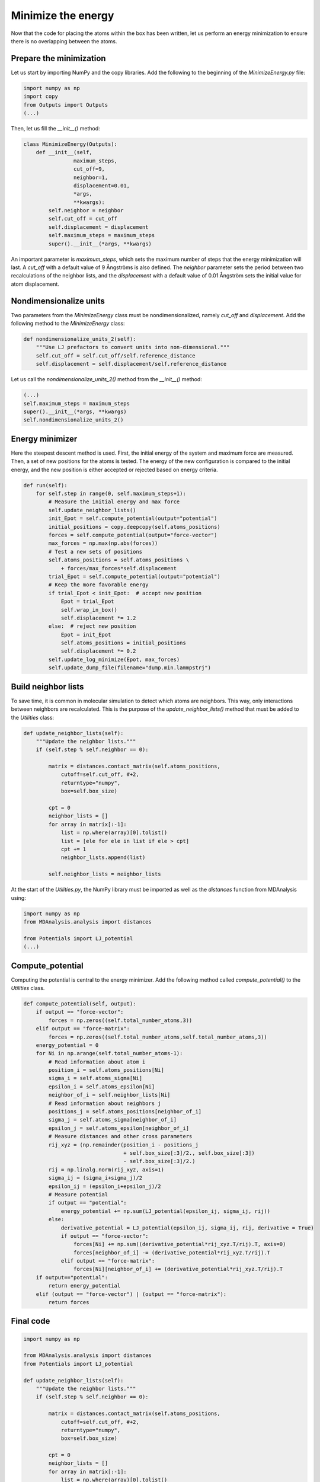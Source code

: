 Minimize the energy
===================

.. container:: justify

    Now that the code for placing the atoms within the box has been written,
    let us perform an energy minimization to ensure there is no overlapping
    between the atoms.

Prepare the minimization
------------------------

.. container:: justify

    Let us start by importing NumPy and the copy libraries. Add the following
    to the beginning of the *MinimizeEnergy.py* file:

.. code-block:: python

    import numpy as np
    import copy
    from Outputs import Outputs
    (...)

.. container:: justify

    Then, let us fill the *__init__()* method:

.. code-block:: python

    class MinimizeEnergy(Outputs):
        def __init__(self,
                    maximum_steps,
                    cut_off=9,
                    neighbor=1,
                    displacement=0.01,
                    *args,
                    **kwargs):
            self.neighbor = neighbor
            self.cut_off = cut_off
            self.displacement = displacement
            self.maximum_steps = maximum_steps
            super().__init__(*args, **kwargs)

.. container:: justify

    An important parameter is *maximum_steps*, which sets the maximum number of
    steps that the energy minimization will last. A *cut_off* with a default value
    of 9 Ångströms is also defined. The *neighbor* parameter sets the period
    between two recalculations of the neighbor lists, and the *displacement* with
    a default value of 0.01 Ångström sets the initial value for atom displacement.

Nondimensionalize units
-----------------------

.. container:: justify

    Two parameters from the *MinimizeEnergy* class must be nondimensionalized,
    namely *cut_off* and *displacement*. Add the following method to the
    *MinimizeEnergy* class:

.. code-block:: python

        def nondimensionalize_units_2(self):
            """Use LJ prefactors to convert units into non-dimensional."""
            self.cut_off = self.cut_off/self.reference_distance
            self.displacement = self.displacement/self.reference_distance

.. container:: justify

    Let us call the *nondimensionalize_units_2()* method from the *__init__()*
    method:

.. code-block:: python

    (...)
    self.maximum_steps = maximum_steps
    super().__init__(*args, **kwargs)
    self.nondimensionalize_units_2()

Energy minimizer
----------------

.. container:: justify

    Here the steepest descent method is used. First, the initial energy of the
    system and maximum force are measured. Then, a set of new positions for the atoms
    is tested. The energy of the new configuration is compared to the initial
    energy, and the new position is either accepted or rejected based on
    energy criteria.  

.. code-block:: python

    def run(self):
        for self.step in range(0, self.maximum_steps+1):
            # Measure the initial energy and max force
            self.update_neighbor_lists()
            init_Epot = self.compute_potential(output="potential")
            initial_positions = copy.deepcopy(self.atoms_positions)
            forces = self.compute_potential(output="force-vector")
            max_forces = np.max(np.abs(forces))
            # Test a new sets of positions
            self.atoms_positions = self.atoms_positions \
                + forces/max_forces*self.displacement
            trial_Epot = self.compute_potential(output="potential")
            # Keep the more favorable energy
            if trial_Epot < init_Epot:  # accept new position
                Epot = trial_Epot
                self.wrap_in_box()
                self.displacement *= 1.2
            else:  # reject new position
                Epot = init_Epot
                self.atoms_positions = initial_positions
                self.displacement *= 0.2
            self.update_log_minimize(Epot, max_forces)
            self.update_dump_file(filename="dump.min.lammpstrj")

Build neighbor lists
--------------------

.. container:: justify

    To save time, it is common in molecular simulation to detect which atoms are
    neighbors. This way, only interactions between neighbors are recalculated.
    This is the purpose of the *update_neighbor_lists()* method that must be
    added to the *Utilities* class:

.. code-block:: python

    def update_neighbor_lists(self):
        """Update the neighbor lists."""
        if (self.step % self.neighbor == 0):

            matrix = distances.contact_matrix(self.atoms_positions,
                cutoff=self.cut_off, #+2,
                returntype="numpy",
                box=self.box_size)

            cpt = 0
            neighbor_lists = []
            for array in matrix[:-1]:
                list = np.where(array)[0].tolist()
                list = [ele for ele in list if ele > cpt]
                cpt += 1
                neighbor_lists.append(list)

            self.neighbor_lists = neighbor_lists

.. container:: justify

    At the start of the *Utilities.py*, the NumPy library must be imported as well
    as the *distances* function from MDAnalysis using:

.. code-block:: python

    import numpy as np
    from MDAnalysis.analysis import distances

    from Potentials import LJ_potential
    (...)

Compute_potential
-----------------

.. container:: justify

    Computing the potential is central to the energy minimizer.
    Add the following method called *compute_potential()*  to the *Utilities*
    class. 

.. code-block:: python

    def compute_potential(self, output):
        if output == "force-vector":
            forces = np.zeros((self.total_number_atoms,3))
        elif output == "force-matrix":
            forces = np.zeros((self.total_number_atoms,self.total_number_atoms,3))
        energy_potential = 0
        for Ni in np.arange(self.total_number_atoms-1):
            # Read information about atom i
            position_i = self.atoms_positions[Ni]
            sigma_i = self.atoms_sigma[Ni]
            epsilon_i = self.atoms_epsilon[Ni]
            neighbor_of_i = self.neighbor_lists[Ni]
            # Read information about neighbors j
            positions_j = self.atoms_positions[neighbor_of_i]
            sigma_j = self.atoms_sigma[neighbor_of_i]
            epsilon_j = self.atoms_epsilon[neighbor_of_i]
            # Measure distances and other cross parameters
            rij_xyz = (np.remainder(position_i - positions_j
                                    + self.box_size[:3]/2., self.box_size[:3])
                                    - self.box_size[:3]/2.)
            rij = np.linalg.norm(rij_xyz, axis=1)
            sigma_ij = (sigma_i+sigma_j)/2
            epsilon_ij = (epsilon_i+epsilon_j)/2
            # Measure potential
            if output == "potential":
                energy_potential += np.sum(LJ_potential(epsilon_ij, sigma_ij, rij))
            else:
                derivative_potential = LJ_potential(epsilon_ij, sigma_ij, rij, derivative = True)
                if output == "force-vector":
                    forces[Ni] += np.sum((derivative_potential*rij_xyz.T/rij).T, axis=0)
                    forces[neighbor_of_i] -= (derivative_potential*rij_xyz.T/rij).T 
                elif output == "force-matrix":
                    forces[Ni][neighbor_of_i] += (derivative_potential*rij_xyz.T/rij).T
        if output=="potential":
            return energy_potential
        elif (output == "force-vector") | (output == "force-matrix"):
            return forces

Final code
----------

.. label:: start_Utilities_class

.. code-block:: python

    import numpy as np

    from MDAnalysis.analysis import distances
    from Potentials import LJ_potential

    def update_neighbor_lists(self):
        """Update the neighbor lists."""
        if (self.step % self.neighbor == 0):

            matrix = distances.contact_matrix(self.atoms_positions,
                cutoff=self.cut_off, #+2,
                returntype="numpy",
                box=self.box_size)

            cpt = 0
            neighbor_lists = []
            for array in matrix[:-1]:
                list = np.where(array)[0].tolist()
                list = [ele for ele in list if ele > cpt]
                cpt += 1
                neighbor_lists.append(list)

            self.neighbor_lists = neighbor_lists

    def compute_potential(self, output):
        if output == "force-vector":
            forces = np.zeros((self.total_number_atoms,3))
        elif output == "force-matrix":
            forces = np.zeros((self.total_number_atoms,self.total_number_atoms,3))
        energy_potential = 0
        for Ni in np.arange(self.total_number_atoms-1):
            # Read information about atom i
            position_i = self.atoms_positions[Ni]
            sigma_i = self.atoms_sigma[Ni]
            epsilon_i = self.atoms_epsilon[Ni]
            neighbor_of_i = self.neighbor_lists[Ni]
            # Read information about neighbors j
            positions_j = self.atoms_positions[neighbor_of_i]
            sigma_j = self.atoms_sigma[neighbor_of_i]
            epsilon_j = self.atoms_epsilon[neighbor_of_i]
            # Measure distances and other cross parameters
            rij_xyz = (np.remainder(position_i - positions_j
                                    + self.box_size[:3]/2., self.box_size[:3])
                                    - self.box_size[:3]/2.)
            rij = np.linalg.norm(rij_xyz, axis=1)
            sigma_ij = (sigma_i+sigma_j)/2
            epsilon_ij = (epsilon_i+epsilon_j)/2
            # Measure potential
            if output == "potential":
                energy_potential += np.sum(LJ_potential(epsilon_ij, sigma_ij, rij))
            else:
                derivative_potential = LJ_potential(epsilon_ij, sigma_ij, rij, derivative = True)
                if output == "force-vector":
                    forces[Ni] += np.sum((derivative_potential*rij_xyz.T/rij).T, axis=0)
                    forces[neighbor_of_i] -= (derivative_potential*rij_xyz.T/rij).T 
                elif output == "force-matrix":
                    forces[Ni][neighbor_of_i] += (derivative_potential*rij_xyz.T/rij).T
        if output=="potential":
            return energy_potential
        elif (output == "force-vector") | (output == "force-matrix"):
            return forces

.. label:: end_Utilities_class

.. label:: start_MinimizeEnergy_class

.. code-block:: python

    import numpy as np
    import copy
    from Outputs import Outputs


    class MinimizeEnergy(Outputs):
        def __init__(self,
                    maximum_steps,
                    cut_off=9,
                    neighbor=1,
                    displacement=0.01,
                    *args,
                    **kwargs):
            self.neighbor = neighbor
            self.cut_off = cut_off
            self.displacement = displacement
            self.maximum_steps = maximum_steps
            super().__init__(*args, **kwargs)
            self.nondimensionalize_units_2()

        def nondimensionalize_units_2(self):
            """Use LJ prefactors to convert units into non-dimensional."""
            self.cut_off = self.cut_off/self.reference_distance
            self.displacement = self.displacement/self.reference_distance

        def run(self):
            """Perform energy minimmization using the steepest descent method."""
            for self.step in range(0, self.maximum_steps+1):
                # Measure the initial energy and max force
                self.update_neighbor_lists()
                init_Epot = self.compute_potential(output="potential")
                initial_positions = copy.deepcopy(self.atoms_positions)
                forces = self.compute_potential(output="force-vector")
                max_forces = np.max(np.abs(forces))
                # Test a new sets of positions
                self.atoms_positions = self.atoms_positions \
                    + forces/max_forces*self.displacement
                trial_Epot = self.compute_potential(output="potential")
                # Keep the more favorable energy
                if trial_Epot < init_Epot:  # accept new position
                    Epot = trial_Epot
                    self.wrap_in_box()
                    self.displacement *= 1.2
                else:  # reject new position
                    Epot = init_Epot
                    self.atoms_positions = initial_positions
                    self.displacement *= 0.2
                self.update_log_minimize(Epot, max_forces)
                self.update_dump_file(filename="dump.min.lammpstrj")

.. label:: end_MinimizeEnergy_class


Test the code
-------------

.. container:: justify

    Let us test the *MinimizeEnergy* class to make sure that it does what
    is expected.

.. label:: start_test_MinimizeEnergy_class

.. code-block:: python

    from MinimizeEnergy import MinimizeEnergy

    self = MinimizeEnergy(maximum_steps=100,
        number_atoms=[2, 3],
        epsilon=[0.1, 1.0], # kcal/mol
        sigma=[3, 6], # A
        atom_mass=[1, 1], # g/mol
        box_dimensions=[20, 20, 20], # A
        )
    self.run()

.. label:: end_test_MinimizeEnergy_class